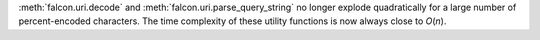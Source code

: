 :meth:`falcon.uri.decode` and :meth:`falcon.uri.parse_query_string` no longer
explode quadratically for a large number of percent-encoded characters. The
time complexity of these utility functions is now always close to *O*\(*n*).
